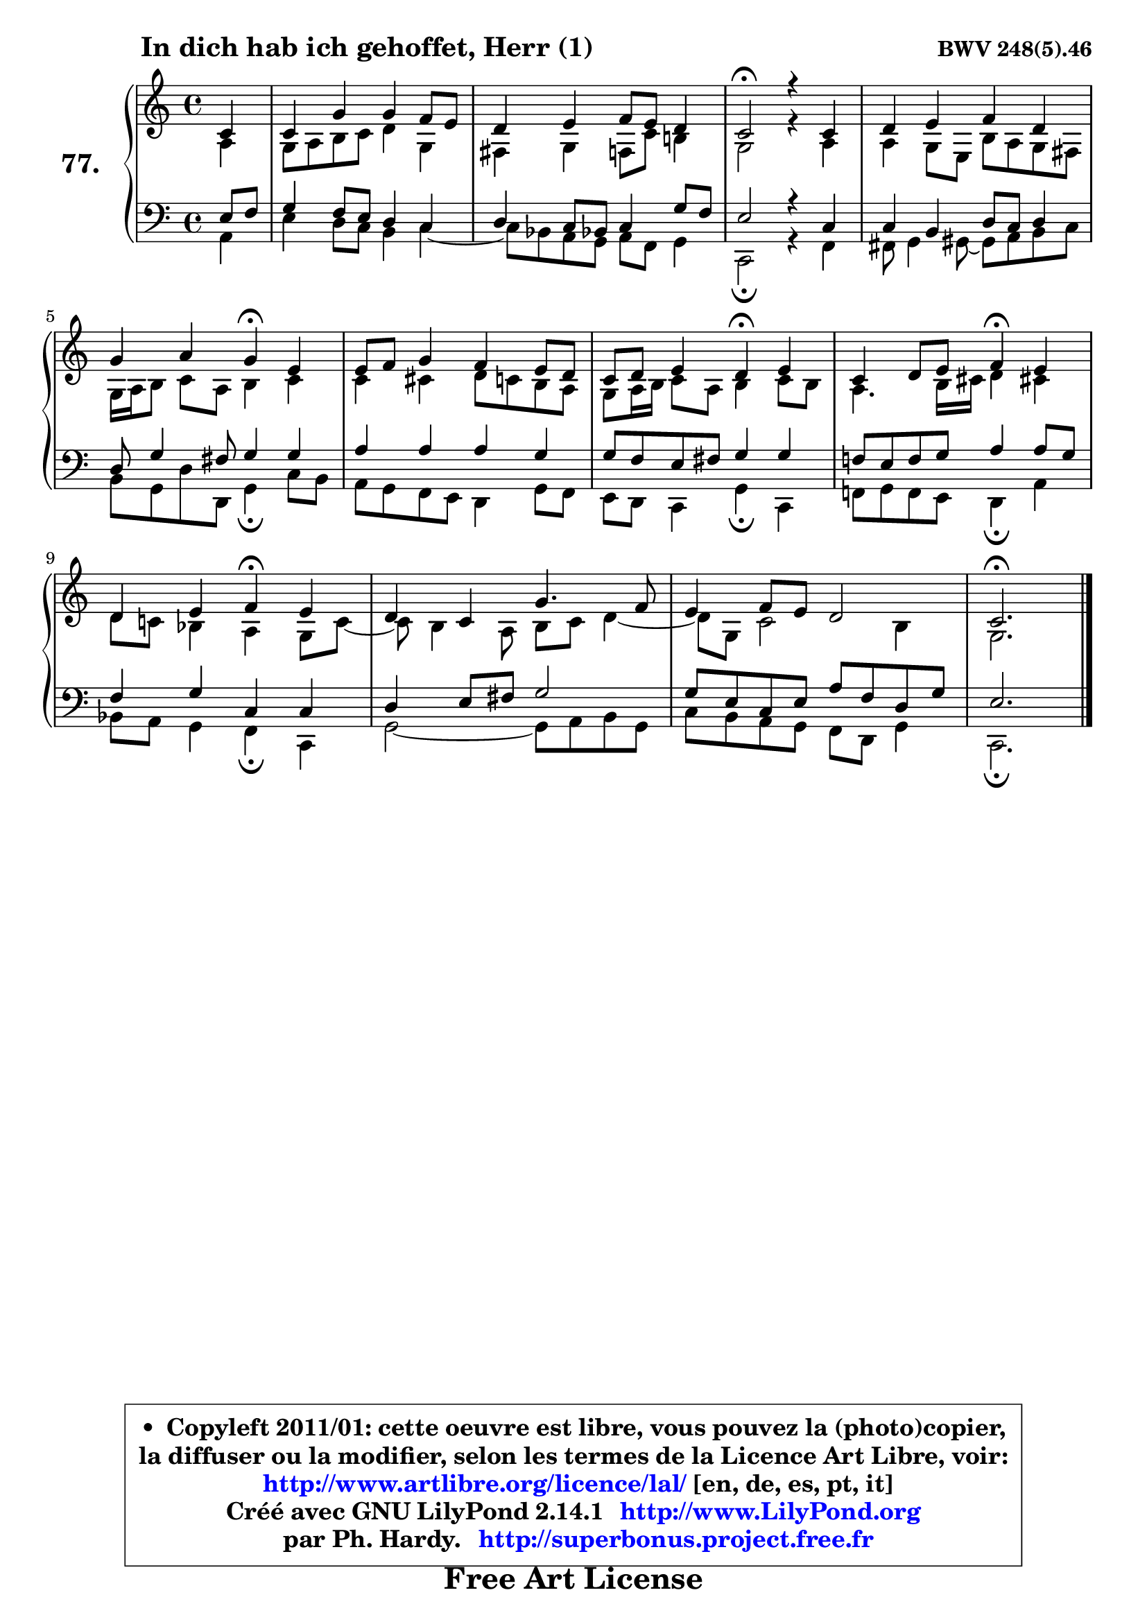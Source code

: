 
\version "2.14.1"

    \paper {
%	system-system-spacing #'padding = #0.1
%	score-system-spacing #'padding = #0.1
%	ragged-bottom = ##f
%	ragged-last-bottom = ##f
	}

    \header {
      opus = \markup { \bold "BWV 248(5).46" }
      piece = \markup { \hspace #9 \fontsize #2 \bold "In dich hab ich gehoffet, Herr (1)" }
      maintainer = "Ph. Hardy"
      maintainerEmail = "superbonus.project@free.fr"
      lastupdated = "2011/Jul/20"
      tagline = \markup { \fontsize #3 \bold "Free Art License" }
      copyright = \markup { \fontsize #3  \bold   \override #'(box-padding .  1.0) \override #'(baseline-skip . 2.9) \box \column { \center-align { \fontsize #-2 \line { • \hspace #0.5 Copyleft 2011/01: cette oeuvre est libre, vous pouvez la (photo)copier, } \line { \fontsize #-2 \line {la diffuser ou la modifier, selon les termes de la Licence Art Libre, voir: } } \line { \fontsize #-2 \with-url #"http://www.artlibre.org/licence/lal/" \line { \fontsize #1 \hspace #1.0 \with-color #blue http://www.artlibre.org/licence/lal/ [en, de, es, pt, it] } } \line { \fontsize #-2 \line { Créé avec GNU LilyPond 2.14.1 \with-url #"http://www.LilyPond.org" \line { \with-color #blue \fontsize #1 \hspace #1.0 \with-color #blue http://www.LilyPond.org } } } \line { \hspace #1.0 \fontsize #-2 \line {par Ph. Hardy. } \line { \fontsize #-2 \with-url #"http://superbonus.project.free.fr" \line { \fontsize #1 \hspace #1.0 \with-color #blue http://superbonus.project.free.fr } } } } } }

	  }

  guidemidi = {
        r4 |
        R1 |
        R1 |
        \tempo 4 = 34 r2 \tempo 4 = 78 r2 |
        R1 |
        r2 \tempo 4 = 30 r4 \tempo 4 = 78 r4 |
        R1 |
        r2 \tempo 4 = 30 r4 \tempo 4 = 78 r4 |
        r2 \tempo 4 = 30 r4 \tempo 4 = 78 r4 |
        r2 \tempo 4 = 30 r4 \tempo 4 = 78 r4 |
        R1 |
        R1 |
        \tempo 4 = 40 r2. 
	}

  upper = {
\displayLilyMusic \transpose a c {
	\time 4/4
	\key a \major
	\clef treble
	\partial 4
	\voiceOne
	<< { 
	% SOPRANO
	\set Voice.midiInstrument = "acoustic grand"
	\relative c'' {
        a4 |
        a4 e' e d8 cis |
        b4 cis d8 cis b4 |
        a2\fermata r4 a4 |
        b4 cis d b |
        e4 fis e\fermata cis |
        cis8 d e4 d cis8 b |
        a8 b cis4 b\fermata cis |
        a4 b8 cis d4\fermata cis |
        b4 cis d\fermata cis |
        b4 a e'4. d8 |
        cis4 d8 cis b2 |
        a2.\fermata
        \bar "|."
	} % fin de relative
	}

	\context Voice="1" { \voiceTwo 
	% ALTO
	\set Voice.midiInstrument = "acoustic grand"
	\relative c' {
        fis4 |
        e8 fis gis a b4 e, |
        dis4 e d8 a' gis!4 |
        e2 r4 fis4 |
        fis4 e8 cis gis' fis e dis |
        e16 fis16 gis8 a fis gis4 a |
        a4 ais b8 a gis fis |
        e8 fis16 gis a8 fis gis4 a8 gis |
        fis4. gis16 ais b4 ais! |
        b8 a! g4 fis e8 a8 ~ |
	a8 gis4 fis8 gis a b4 ~ |
	b8 e,8 a2 gis4 |
        e2.
        \bar "|."
	} % fin de relative
	\oneVoice
	} >>
}
	}

    lower = {
\transpose a c {
	\time 4/4
	\key a \major
	\clef bass
	\partial 4
	\voiceOne
	<< { 
	% TENOR
	\set Voice.midiInstrument = "acoustic grand"
	\relative c' {
        cis8 d |
        e4 d8 cis b4 a |
        b4 a8 g! a4 e'8 d |
        cis2 r4 a4 |
        a4 gis b8 a b4 |
        b8 e4 dis8 e4 e |
        fis4 fis fis e |
        e8 d cis dis e4 e |
        d!8 cis d e fis4 fis8 e |
        d4 e a, a |
        b4 cis8 dis e2 |
        e8 cis a cis fis d b e |
        cis2.
        \bar "|."
	} % fin de relative
	}
	\context Voice="1" { \voiceTwo 
	% BASS
	\set Voice.midiInstrument = "acoustic grand"
	\relative c {
        fis4 |
        cis'4 b8 a gis4 a4 ~ |
	a8 g8 fis e fis d e4 |
        a,2\fermata r4 d4 |
        dis8 e4 eis8 ~ eis fis8 gis a |
        gis8 e b' b, e4\fermata a8 gis |
        fis8 e d cis b4 e8 d |
        cis8 b a4 e'\fermata a, |
        d!8 e d cis b4\fermata fis' |
        g8 fis e4 d\fermata a |
        e'2 ~ e8 fis gis e |
        a8 gis fis e d b e4 |
        a,2.\fermata
        \bar "|."
	} % fin de relative
	\oneVoice
	} >>
}
	}


    \score { 

	\new PianoStaff <<
	\set PianoStaff.instrumentName = \markup { \bold \huge "77." }
	\new Staff = "upper" \upper
	\new Staff = "lower" \lower
	>>

    \layout {
%	ragged-last = ##f
	   }

         } % fin de score

  \score {
    \unfoldRepeats { << \guidemidi \upper \lower >> }
    \midi {
    \context {
     \Staff
      \remove "Staff_performer"
               }

     \context {
      \Voice
       \consists "Staff_performer"
                }

     \context { 
      \Score
      tempoWholesPerMinute = #(ly:make-moment 78 4)
		}
	    }
	}


